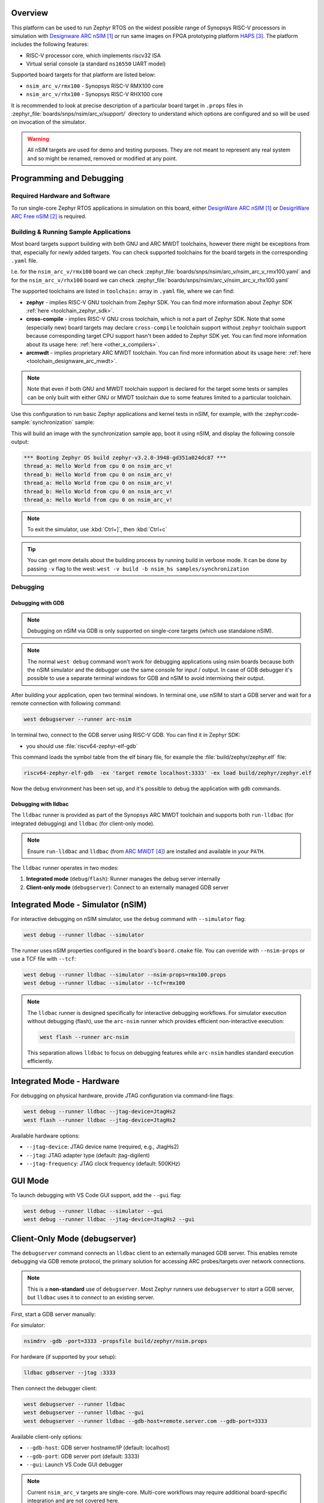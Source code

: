 .. zephyr:board:: nsim_arc_v

Overview
********

This platform can be used to run Zephyr RTOS on the widest possible range of Synopsys RISC-V processors in
simulation with `Designware ARC nSIM`_ or run same images on FPGA prototyping platform `HAPS`_. The
platform includes the following features:

* RISC-V processor core, which implements riscv32 ISA
* Virtual serial console (a standard ``ns16550`` UART model)

Supported board targets for that platform are listed below:

* ``nsim_arc_v/rmx100`` - Synopsys RISC-V RMX100 core
* ``nsim_arc_v/rhx100`` - Synopsys RISC-V RHX100 core

.. _board_nsim_arc_v_prop_files:

It is recommended to look at precise description of a particular board target in ``.props``
files in :zephyr_file:`boards/snps/nsim/arc_v/support/` directory to understand
which options are configured and so will be used on invocation of the simulator.

.. warning::
   All nSIM targets are used for demo and testing purposes. They are not meant to
   represent any real system and so might be renamed, removed or modified at any point.

Programming and Debugging
*************************

.. zephyr:board-supported-runners::

Required Hardware and Software
==============================

To run single-core Zephyr RTOS applications in simulation on this board,
either `DesignWare ARC nSIM`_ or `DesignWare ARC Free nSIM`_ is required.

Building & Running Sample Applications
======================================

Most board targets support building with both GNU and ARC MWDT toolchains, however
there might be exceptions from that, especially for newly added targets. You can check supported
toolchains for the board targets in the corresponding ``.yaml`` file.

I.e. for the ``nsim_arc_v/rmx100`` board we can check :zephyr_file:`boards/snps/nsim/arc_v/nsim_arc_v_rmx100.yaml`
and for the ``nsim_arc_v/rhx100`` board we can check :zephyr_file:`boards/snps/nsim/arc_v/nsim_arc_v_rhx100.yaml`

The supported toolchains are listed in ``toolchain:`` array in ``.yaml`` file, where we can find:

* **zephyr** - implies RISC-V GNU toolchain from Zephyr SDK. You can find more information about
  Zephyr SDK :ref:`here <toolchain_zephyr_sdk>`.
* **cross-compile** - implies RISC-V GNU cross toolchain, which is not a part of Zephyr SDK. Note that
  some (especially new) board targets may declare ``cross-compile`` toolchain support without
  ``zephyr`` toolchain support because corresponding target CPU support hasn't been added to Zephyr
  SDK yet. You can find more information about its usage here: :ref:`here <other_x_compilers>`.
* **arcmwdt** - implies proprietary ARC MWDT toolchain. You can find more information about its
  usage here: :ref:`here <toolchain_designware_arc_mwdt>`.

.. note::
   Note that even if both GNU and MWDT toolchain support is declared for the target some tests or
   samples can be only built with either GNU or MWDT toolchain due to some features limited to a
   particular toolchain.

Use this configuration to run basic Zephyr applications and kernel tests in
nSIM, for example, with the :zephyr:code-sample:`synchronization` sample:

.. zephyr-app-commands::
   :zephyr-app: samples/synchronization
   :host-os: unix
   :board: nsim_arc_v/rmx100
   :goals: flash

This will build an image with the synchronization sample app, boot it using
nSIM, and display the following console output:

.. code-block:: console

      *** Booting Zephyr OS build zephyr-v3.2.0-3948-gd351a024dc87 ***
      thread_a: Hello World from cpu 0 on nsim_arc_v!
      thread_b: Hello World from cpu 0 on nsim_arc_v!
      thread_a: Hello World from cpu 0 on nsim_arc_v!
      thread_b: Hello World from cpu 0 on nsim_arc_v!
      thread_a: Hello World from cpu 0 on nsim_arc_v!

.. note::
   To exit the simulator, use :kbd:`Ctrl+]`, then :kbd:`Ctrl+c`

.. _board_nsim_arc_v_verbose_build:

.. tip::
   You can get more details about the building process by running build in verbose mode. It can be
   done by passing ``-v`` flag to the west: ``west -v build -b nsim_hs samples/synchronization``

Debugging
=========

.. _board_nsim_arc_v_debugging_gdb:

Debugging with GDB
------------------

.. note::
   Debugging on nSIM via GDB is only supported on single-core targets (which use standalone
   nSIM).

.. note::
   The normal ``west debug`` command won't work for debugging applications using nsim boards
   because both the nSIM simulator and the debugger use the same console for
   input / output.
   In case of GDB debugger it's possible to use a separate terminal windows for GDB and nSIM to
   avoid intermixing their output.

After building your application, open two terminal windows. In terminal one, use nSIM to start a GDB
server and wait for a remote connection with following command:

.. code-block:: console

   west debugserver --runner arc-nsim

In terminal two, connect to the GDB server using RISC-V GDB. You can find it in Zephyr SDK:

* you should use :file:`riscv64-zephyr-elf-gdb`

This command loads the symbol table from the elf binary file, for example the
:file:`build/zephyr/zephyr.elf` file:

.. code-block:: console

   riscv64-zephyr-elf-gdb  -ex 'target remote localhost:3333' -ex load build/zephyr/zephyr.elf

Now the debug environment has been set up, and it's possible to debug the application with gdb
commands.

Debugging with lldbac
---------------------

The ``lldbac`` runner is provided as part of the Synopsys ARC MWDT toolchain and supports both
``run-lldbac`` (for integrated debugging) and ``lldbac`` (for client-only mode).

.. note::
   Ensure ``run-lldbac`` and ``lldbac`` (from `ARC MWDT`_) are installed and available in your
   ``PATH``.

The ``lldbac`` runner operates in two modes:

1. **Integrated mode** (``debug``/``flash``): Runner manages the debug server internally
2. **Client-only mode** (``debugserver``): Connect to an externally managed GDB server

Integrated Mode - Simulator (nSIM)
***********************************

For interactive debugging on nSIM simulator, use the ``debug`` command with ``--simulator`` flag:

.. code-block:: console

   west debug --runner lldbac --simulator

The runner uses nSIM properties configured in the board's ``board.cmake`` file. You can override
with ``--nsim-props`` or use a TCF file with ``--tcf``:

.. code-block:: console

   west debug --runner lldbac --simulator --nsim-props=rmx100.props
   west debug --runner lldbac --simulator --tcf=rmx100

.. note::
   The ``lldbac`` runner is designed specifically for interactive debugging workflows. For
   simulator execution without debugging (flash), use the ``arc-nsim`` runner which provides
   efficient non-interactive execution:

   .. code-block:: console

      west flash --runner arc-nsim

   This separation allows ``lldbac`` to focus on debugging features while ``arc-nsim`` handles
   standard execution efficiently.

Integrated Mode - Hardware
***************************

For debugging on physical hardware, provide JTAG configuration via command-line flags:

.. code-block:: console

   west debug --runner lldbac --jtag-device=JtagHs2
   west flash --runner lldbac --jtag-device=JtagHs2

Available hardware options:

* ``--jtag-device``: JTAG device name (required, e.g., JtagHs2)
* ``--jtag``: JTAG adapter type (default: jtag-digilent)
* ``--jtag-frequency``: JTAG clock frequency (default: 500KHz)

GUI Mode
********

To launch debugging with VS Code GUI support, add the ``--gui`` flag:

.. code-block:: console

   west debug --runner lldbac --simulator --gui
   west debug --runner lldbac --jtag-device=JtagHs2 --gui

Client-Only Mode (debugserver)
*******************************

The ``debugserver`` command connects an ``lldbac`` client to an externally managed GDB server. This
enables remote debugging via GDB remote protocol, the primary solution for accessing ARC
probes/targets over network connections.

.. note::
   This is a **non-standard** use of ``debugserver``. Most Zephyr runners use ``debugserver`` to
   *start* a GDB server, but ``lldbac`` uses it to *connect* to an existing server.

First, start a GDB server manually:

For simulator:

.. code-block:: console

   nsimdrv -gdb -port=3333 -propsfile build/zephyr/nsim.props

For hardware (if supported by your setup):

.. code-block:: console

   lldbac gdbserver --jtag :3333

Then connect the debugger client:

.. code-block:: console

   west debugserver --runner lldbac
   west debugserver --runner lldbac --gui
   west debugserver --runner lldbac --gdb-host=remote.server.com --gdb-port=3333

Available client-only options:

* ``--gdb-host``: GDB server hostname/IP (default: localhost)
* ``--gdb-port``: GDB server port (default: 3333)
* ``--gui``: Launch VS Code GUI debugger

.. note::
   Current ``nsim_arc_v`` targets are single-core. Multi-core workflows may require additional
   board-specific integration and are not covered here.

Modifying the configuration
***************************

If modification of existing nsim configuration is required or even there's a need in creation of a
new one it's required to maintain alignment between

* Zephyr OS configuration
* nSIM configuration
* GNU & MWDT toolchain compiler options

.. note::
   The ``.tcf`` configuration files are not supported by Zephyr directly. There are multiple
   reasons for that. ``.tcf`` perfectly suits building of bare-metal single-thread application -
   in that case all the compiler options from ``.tcf`` are passed to the compiler, so all the HW
   features are used by the application and optimal code is being generated.
   The situation is completely different when multi-thread feature-rich operation system is
   considered. Of course it is still possible to build all the code with all the
   options from ``.tcf`` - but that may be far from optimal solution. For example, such approach
   require so save & restore full register context for all tasks (and sometimes even for
   interrupts). And for DSP-enabled or for FPU-enabled systems that leads to dozens of extra
   registers save and restore even if the most of the user and kernel tasks don't actually use
   DSP or FPU. Instead we prefer to fine-tune the HW features usage which (with all its pros)
   require us to maintain them separately from ``.tcf`` configuration.


Zephyr OS configuration
=======================

Zephyr OS configuration is defined via Kconfig and Device tree. These are non RISC-V-specific
mechanisms which are described in :ref:`board porting guide <board_porting_guide>`.

It is advised to look for ``<board_name>_defconfig``, ``<board_name>.dts`` and
``<board_name>.yaml`` as an entry point for board target.

nSIM configuration
==================

nSIM configuration is defined in :ref:`props files <board_nsim_arc_v_prop_files>`.
Generally they are identical to the values from corresponding ``.tcf`` configuration with few
exceptions:

* The UART model is added
* CLINT model is added

GNU & MWDT toolchain compiler options
=====================================

The hardware-specific compiler options are set in corresponding SoC cmake file. For ``nsim_arc_v`` board
it is :zephyr_file:`soc/snps/nsim/arc_v/CMakeLists.txt`.

For the GNU toolchain the basic configuration is set via ``-march`` which is defined in generic code
and based on the selected CPU model via Kconfig. It still can be forcefully set to required value
on SoC level.

.. note::
   The non hardware-specific compiler options like optimizations, library selections, C / C++
   language options are still set in Zephyr generic code. It could be observed by
   :ref:`running build in verbose mode <board_nsim_arc_v_verbose_build>`.

References
**********

.. target-notes::

.. _Designware ARC nSIM: https://www.synopsys.com/dw/ipdir.php?ds=sim_nsim
.. _DesignWare ARC Free nSIM: https://www.synopsys.com/cgi-bin/dwarcnsim/req1.cgi
.. _HAPS: https://www.synopsys.com/verification/prototyping/haps.html
.. _ARC MWDT: https://www.synopsys.com/dw/ipdir.php?ds=sw_metaware
